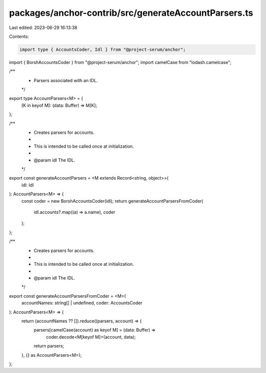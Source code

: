 packages/anchor-contrib/src/generateAccountParsers.ts
=====================================================

Last edited: 2023-06-29 16:13:38

Contents:

.. code-block:: ts

    import type { AccountsCoder, Idl } from "@project-serum/anchor";
import { BorshAccountsCoder } from "@project-serum/anchor";
import camelCase from "lodash.camelcase";

/**
 * Parsers associated with an IDL.
 */
export type AccountParsers<M> = {
  [K in keyof M]: (data: Buffer) => M[K];
};

/**
 * Creates parsers for accounts.
 *
 * This is intended to be called once at initialization.
 *
 * @param idl The IDL.
 */
export const generateAccountParsers = <M extends Record<string, object>>(
  idl: Idl
): AccountParsers<M> => {
  const coder = new BorshAccountsCoder(idl);
  return generateAccountParsersFromCoder(
    idl.accounts?.map((a) => a.name),
    coder
  );
};

/**
 * Creates parsers for accounts.
 *
 * This is intended to be called once at initialization.
 *
 * @param idl The IDL.
 */
export const generateAccountParsersFromCoder = <M>(
  accountNames: string[] | undefined,
  coder: AccountsCoder
): AccountParsers<M> => {
  return (accountNames ?? []).reduce((parsers, account) => {
    parsers[camelCase(account) as keyof M] = (data: Buffer) =>
      coder.decode<M[keyof M]>(account, data);
    return parsers;
  }, {} as AccountParsers<M>);
};


